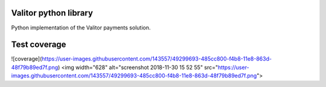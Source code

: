 Valitor python library
========================

Python implementation of the Valitor payments solution.



Test coverage
=============
![coverage](https://user-images.githubusercontent.com/143557/49299693-485cc800-f4b8-11e8-863d-48f79b89ed7f.png)
<img width="628" alt="screenshot 2018-11-30 15 52 55" src="https://user-images.githubusercontent.com/143557/49299693-485cc800-f4b8-11e8-863d-48f79b89ed7f.png">